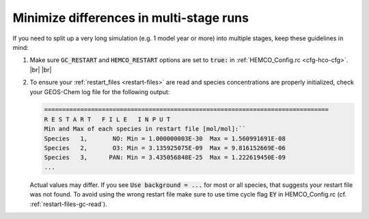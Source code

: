 .. |br| raw:: html

   <br/>

.. _run-diffs:

########################################
Minimize differences in multi-stage runs
########################################

If you need to split up a very long simulation (e.g. 1 model year or
more) into multiple stages, keep these guidelines in mind:

#. Make sure :code:`GC_RESTART` and :code:`HEMCO_RESTART` options are
   set to :code:`true:` in :ref:`HEMCO_Config.rc <cfg-hco-cfg>`. |br|
   |br|

#. To ensure your :ref:`restart_files <restart-files>` are read and
   species concentrations are properly initialized, check your
   GEOS-Chem log file for the following output:

   .. code-block:: console

      ===============================================================================
      R E S T A R T   F I L E   I N P U T
      Min and Max of each species in restart file [mol/mol]:``
      Species   1,       NO: Min = 1.000000003E-30  Max = 1.560991691E-08
      Species   2,       O3: Min = 3.135925075E-09  Max = 9.816152669E-06
      Species   3,      PAN: Min = 3.435056848E-25  Max = 1.222619450E-09
      ...

   Actual values may differ. If you see :code:`Use background = ...` for
   most or all species, that suggests your restart file was not found. To
   avoid using the wrong restart file make sure to use time cycle flag
   :code:`EY` in HEMCO_Config.rc (cf. :ref:`restart-files-gc-read`).
